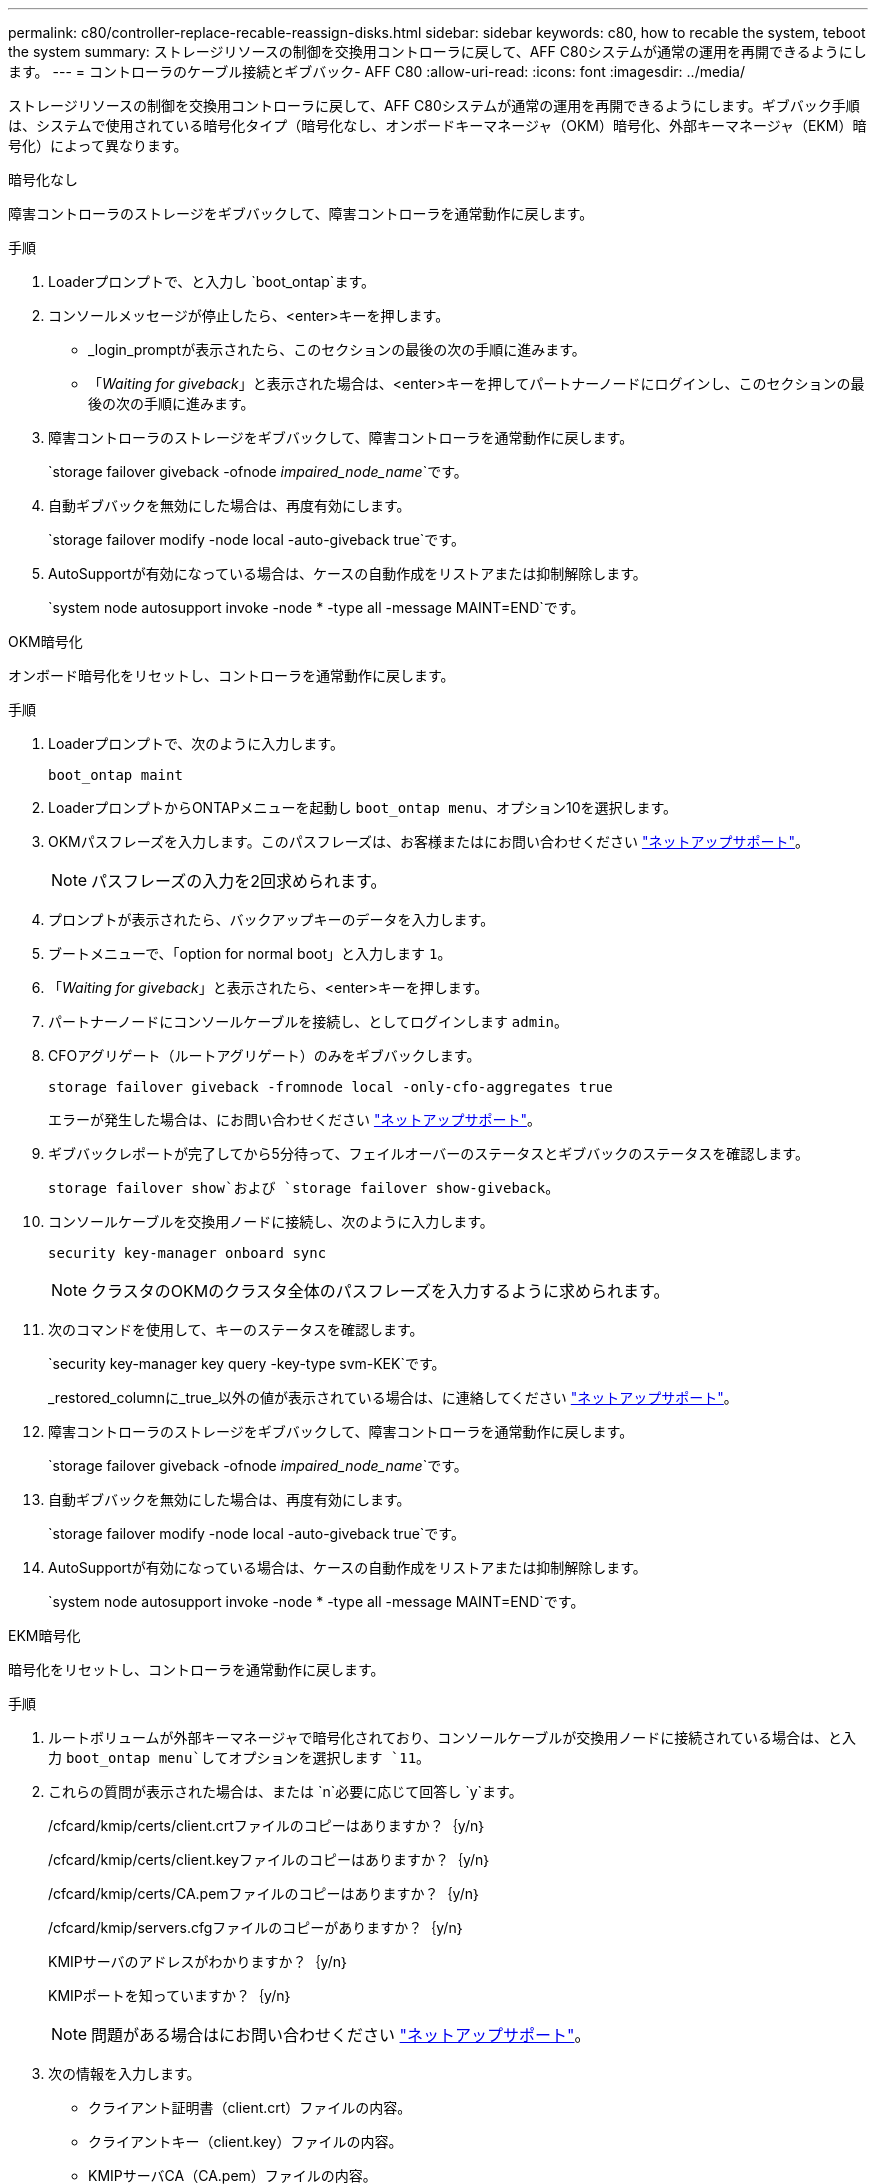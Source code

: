 ---
permalink: c80/controller-replace-recable-reassign-disks.html 
sidebar: sidebar 
keywords: c80, how to recable the system, teboot the system 
summary: ストレージリソースの制御を交換用コントローラに戻して、AFF C80システムが通常の運用を再開できるようにします。 
---
= コントローラのケーブル接続とギブバック- AFF C80
:allow-uri-read: 
:icons: font
:imagesdir: ../media/


[role="lead"]
ストレージリソースの制御を交換用コントローラに戻して、AFF C80システムが通常の運用を再開できるようにします。ギブバック手順は、システムで使用されている暗号化タイプ（暗号化なし、オンボードキーマネージャ（OKM）暗号化、外部キーマネージャ（EKM）暗号化）によって異なります。

[role="tabbed-block"]
====
.暗号化なし
--
障害コントローラのストレージをギブバックして、障害コントローラを通常動作に戻します。

.手順
. Loaderプロンプトで、と入力し `boot_ontap`ます。
. コンソールメッセージが停止したら、<enter>キーを押します。
+
** _login_promptが表示されたら、このセクションの最後の次の手順に進みます。
** 「_Waiting for giveback_」と表示された場合は、<enter>キーを押してパートナーノードにログインし、このセクションの最後の次の手順に進みます。


. 障害コントローラのストレージをギブバックして、障害コントローラを通常動作に戻します。
+
`storage failover giveback -ofnode _impaired_node_name_`です。

. 自動ギブバックを無効にした場合は、再度有効にします。
+
`storage failover modify -node local -auto-giveback true`です。

. AutoSupportが有効になっている場合は、ケースの自動作成をリストアまたは抑制解除します。
+
`system node autosupport invoke -node * -type all -message MAINT=END`です。



--
.OKM暗号化
--
オンボード暗号化をリセットし、コントローラを通常動作に戻します。

.手順
. Loaderプロンプトで、次のように入力します。
+
`boot_ontap maint`

. LoaderプロンプトからONTAPメニューを起動し `boot_ontap menu`、オプション10を選択します。
. OKMパスフレーズを入力します。このパスフレーズは、お客様またはにお問い合わせください https://support.netapp.com["ネットアップサポート"]。
+

NOTE: パスフレーズの入力を2回求められます。

. プロンプトが表示されたら、バックアップキーのデータを入力します。
. ブートメニューで、「option for normal boot」と入力します `1`。
. 「_Waiting for giveback_」と表示されたら、<enter>キーを押します。
. パートナーノードにコンソールケーブルを接続し、としてログインします `admin`。
. CFOアグリゲート（ルートアグリゲート）のみをギブバックします。
+
`storage failover giveback -fromnode local -only-cfo-aggregates true`

+
エラーが発生した場合は、にお問い合わせください https://support.netapp.com["ネットアップサポート"]。

. ギブバックレポートが完了してから5分待って、フェイルオーバーのステータスとギブバックのステータスを確認します。
+
`storage failover show`および `storage failover show-giveback`。

. コンソールケーブルを交換用ノードに接続し、次のように入力します。
+
`security key-manager onboard sync`

+

NOTE: クラスタのOKMのクラスタ全体のパスフレーズを入力するように求められます。

. 次のコマンドを使用して、キーのステータスを確認します。
+
`security key-manager key query -key-type svm-KEK`です。

+
_restored_columnに_true_以外の値が表示されている場合は、に連絡してください https://support.netapp.com["ネットアップサポート"]。

. 障害コントローラのストレージをギブバックして、障害コントローラを通常動作に戻します。
+
`storage failover giveback -ofnode _impaired_node_name_`です。

. 自動ギブバックを無効にした場合は、再度有効にします。
+
`storage failover modify -node local -auto-giveback true`です。

. AutoSupportが有効になっている場合は、ケースの自動作成をリストアまたは抑制解除します。
+
`system node autosupport invoke -node * -type all -message MAINT=END`です。



--
.EKM暗号化
--
暗号化をリセットし、コントローラを通常動作に戻します。

.手順
. ルートボリュームが外部キーマネージャで暗号化されており、コンソールケーブルが交換用ノードに接続されている場合は、と入力 `boot_ontap menu`してオプションを選択します `11`。
. これらの質問が表示された場合は、または `n`必要に応じて回答し `y`ます。
+
/cfcard/kmip/certs/client.crtファイルのコピーはありますか？｛y/n｝

+
/cfcard/kmip/certs/client.keyファイルのコピーはありますか？｛y/n｝

+
/cfcard/kmip/certs/CA.pemファイルのコピーはありますか？｛y/n｝

+
/cfcard/kmip/servers.cfgファイルのコピーがありますか？｛y/n｝

+
KMIPサーバのアドレスがわかりますか？｛y/n｝

+
KMIPポートを知っていますか？｛y/n｝

+

NOTE: 問題がある場合はにお問い合わせください https://support.netapp.com["ネットアップサポート"]。

. 次の情報を入力します。
+
** クライアント証明書（client.crt）ファイルの内容。
** クライアントキー（client.key）ファイルの内容。
** KMIPサーバCA（CA.pem）ファイルの内容。
** KMIPサーバのIPアドレス。
** KMIPサーバのポート。


. システムが処理されると、ブートメニューが表示されます。通常ブートの場合は「1」を選択します。
. テイクオーバーのステータスを確認します。
+
`storage failover show`です。

. 障害コントローラのストレージをギブバックして、障害コントローラを通常動作に戻します。 `storage failover giveback -ofnode _impaired_node_name_`
. 自動ギブバックを無効にした場合は、再度有効にします。
+
`storage failover modify -node local -auto-giveback true`です。

. AutoSupportが有効になっている場合は、ケースの自動作成をリストアまたは抑制解除します。
+
`system node autosupport invoke -node * -type all -message MAINT=END`です。



--
====
.次の手順
ストレージリソースの所有権を交換用コントローラに戻したら、の手順を実行する必要がありlink:controller-replace-restore-system-rma.html["コントローラの交換後の処理"]ます。
